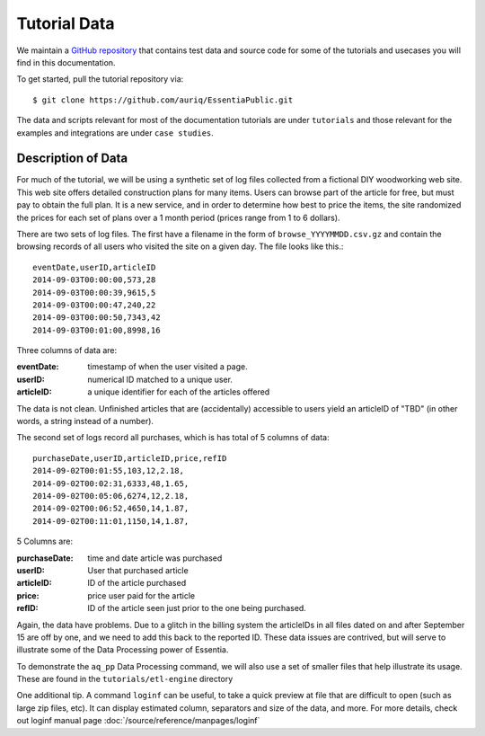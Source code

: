 *************
Tutorial Data
*************

We maintain a `GitHub repository <https://github.com/auriq/EssentiaPublic>`_ that contains test data and source code for
some of the tutorials and usecases you will find in this documentation.  

.. For AWS users, we also have a public S3 bucket (s3://asi-public) that stores the larger and more complex datasets used for training purposes.

To get started, pull the tutorial repository via::

  $ git clone https://github.com/auriq/EssentiaPublic.git

The data and scripts relevant for most of the documentation tutorials are under ``tutorials`` and those relevant for the examples and integrations are under ``case studies``.


Description of Data
===================

For much of the tutorial, we will be using a synthetic set of log files collected from a
fictional DIY woodworking web site.  This web site offers detailed construction plans for many items.  Users can
browse part of the article for free, but must pay to obtain the full plan. It is a new service,
and in order to determine how best to price the items, the site randomized the prices for each
set of plans over a 1 month period (prices range from 1 to 6 dollars).

There are two sets of log files.  The first have a filename in the form of ``browse_YYYYMMDD.csv.gz`` and contain the
browsing records of all users who visited the site on a given day.  The file looks like this.::
  
  eventDate,userID,articleID
  2014-09-03T00:00:00,573,28
  2014-09-03T00:00:39,9615,5
  2014-09-03T00:00:47,240,22
  2014-09-03T00:00:50,7343,42
  2014-09-03T00:01:00,8998,16


Three columns of data are:

:eventDate:
    timestamp of when the user visited a page.
:userID:
    numerical ID matched to a unique user.
:articleID:
    a unique identifier for each of the articles offered

The data is not clean.  Unfinished articles that are (accidentally) accessible to users yield an articleID of "TBD"
(in other words, a string instead of a number).

The second set of logs record all purchases, which is has total of 5 columns of data::

  purchaseDate,userID,articleID,price,refID
  2014-09-02T00:01:55,103,12,2.18,
  2014-09-02T00:02:31,6333,48,1.65,
  2014-09-02T00:05:06,6274,12,2.18,
  2014-09-02T00:06:52,4650,14,1.87,
  2014-09-02T00:11:01,1150,14,1.87,


5 Columns are: 

:purchaseDate:
    time and date article was purchased
:userID:
    User that purchased article
:articleID:
    ID of the article purchased
:price:
    price user paid for the article
:refID:
    ID of the article seen just prior to the one being purchased.


Again, the data have problems.   Due to a glitch in the billing system the articleIDs in all files dated on and after
September 15 are off by one, and we need to add this back to the reported ID.  These data issues are contrived,
but will serve to illustrate some of the Data Processing power of Essentia.

To demonstrate the ``aq_pp`` Data Processing command, we will also use a set of smaller files that help illustrate its usage.
These are found in the ``tutorials/etl-engine`` directory

One additional tip.
A command ``loginf`` can be useful, to take a quick preview at file that are difficult to open (such as large zip files, etc). 
It can display estimated column, separators and size of the data, and more. For more details, check out loginf manual page :doc:`/source/reference/manpages/loginf`

